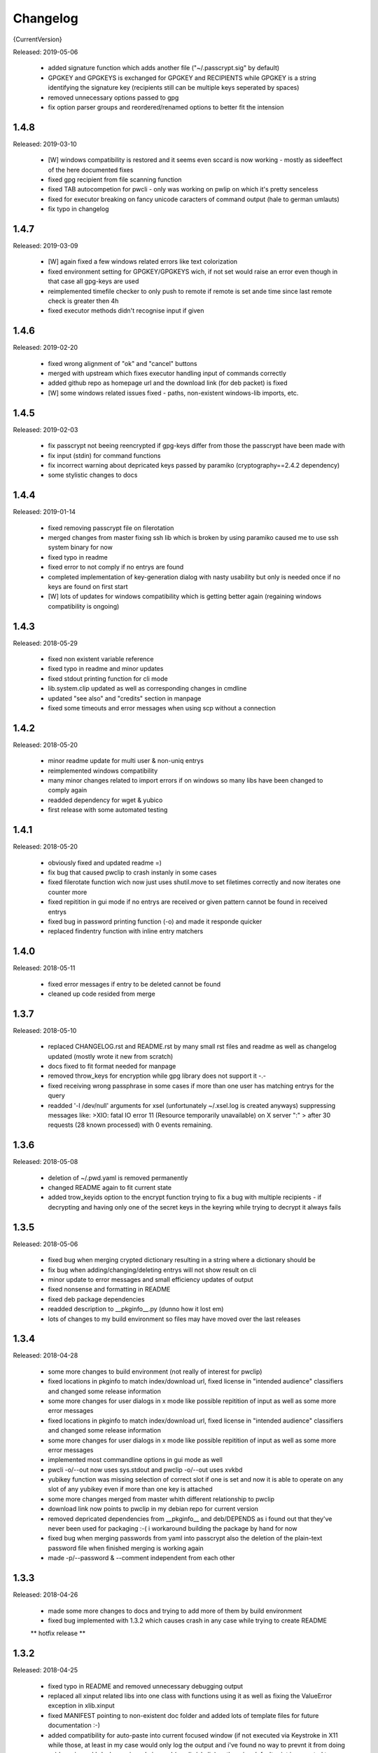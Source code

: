 =========
Changelog
=========

{CurrentVersion}

Released: 2019-05-06

  * added signature function which adds another file ("~/.passcrypt.sig"
    by default)

  * GPGKEY and GPGKEYS is exchanged for GPGKEY and RECIPIENTS while GPGKEY
    is a string identifying the signature key (recipients still can be
    multiple keys seperated by spaces)

  * removed unnecessary options passed to gpg

  * fix option parser groups and reordered/renamed options to better fit
    the intension


1.4.8
-----

Released: 2019-03-10

  * [W] windows compatibility is restored and it seems even sccard is now
    working - mostly as sideeffect of the here documented fixes

  * fixed gpg recipient from file scanning function

  * fixed TAB autocompetion for pwcli - only was working on pwlip on which it's
    pretty senceless

  * fixed for executor breaking on fancy unicode caracters of command output
    (hale to german umlauts)

  * fix typo in changelog


1.4.7
-----

Released: 2019-03-09

  * [W] again fixed a few windows related errors like text colorization

  * fixed environment setting for GPGKEY/GPGKEYS wich, if not set would
    raise an error even though in that case all gpg-keys are used

  * reimplemented timefile checker to only push to remote if remote is set
    ande time since last remote check is greater then 4h

  * fixed executor methods didn't recognise input if given


1.4.6
-----

Released: 2019-02-20

  * fixed wrong alignment of "ok" and "cancel" buttons

  * merged with upstream which fixes executor handling input of commands
    correctly

  * added github repo as homepage url and the download link (for deb packet)
    is fixed

  * [W] some windows related issues fixed - paths, non-existent windows-lib
    imports, etc.


1.4.5
-----

Released: 2019-02-03

  * fix passcrypt not beeing reencrypted if gpg-keys differ from those the
    passcrypt have been made with

  * fix input (stdin) for command functions

  * fix incorrect warning about depricated keys passed by paramiko
    (cryptography==2.4.2 dependency)

  * some stylistic changes to docs


1.4.4
-----

Released: 2019-01-14

  * fixed removing passcrypt file on filerotation

  * merged changes from master fixing ssh lib which is broken by using paramiko
    caused me to use ssh system binary for now

  * fixed typo in readme

  * fixed error to not comply if no entrys are found

  * completed implementation of key-generation dialog with nasty usability but
    only is needed once if no keys are found on first start

  * [W] lots of updates for windows compatibility which is getting better again
    (regaining windows compatibility is ongoing)


1.4.3
-----

Released: 2018-05-29

  * fixed non existent variable reference

  * fixed typo in readme and minor updates

  * fixed stdout printing function for cli mode

  * lib.system.clip updated as well as corresponding changes in cmdline

  * updated "see also" and "credits" section in manpage

  * fixed some timeouts and error messages when using scp without a connection


1.4.2
-----

Released: 2018-05-20

  * minor readme update for multi user & non-uniq entrys

  * reimplemented windows compatibility

  * many minor changes related to import errors if on windows so many libs have
    been changed to comply again

  * readded dependency for wget & yubico

  * first release with some automated testing


1.4.1
-----

Released: 2018-05-20

  * obviously fixed and updated readme =)

  * fix bug that caused pwclip to crash instanly in some cases

  * fixed filerotate function wich now just uses shutil.move to set filetimes
    correctly and now iterates one counter more

  * fixed repitition in gui mode if no entrys are received or given pattern
    cannot be found in received entrys

  * fixed bug in password printing function (-o) and made it responde quicker

  * replaced findentry function with inline entry matchers


1.4.0
-----

Released: 2018-05-11

  * fixed error messages if entry to be deleted cannot be found

  * cleaned up code resided from merge


1.3.7
-----

Released: 2018-05-10

  * replaced CHANGELOG.rst and README.rst by many small rst files and readme
    as well as changelog updated (mostly wrote it new from scratch)

  * docs fixed to fit format needed for manpage

  * removed throw_keys for encryption while gpg library does not support it -.-

  * fixed receiving wrong passphrase in some cases if more than one user has
    matching entrys for the query

  * readded '-l /dev/null' arguments for xsel (unfortunately ~/.xsel.log is
    created anyways) suppressing messages like:
    >XIO:  fatal IO error 11 (Resource temporarily unavailable) on X server ":"
    >      after 30 requests (28 known processed) with 0 events remaining.


1.3.6
-----

Released: 2018-05-08

  * deletion of ~/.pwd.yaml is removed permanently

  * changed README again to fit current state

  * added trow_keyids option to the encrypt function trying to fix a bug with
    multiple recipients - if decrypting and having only one of the secret keys
    in the keyring while trying to decrypt it always fails


1.3.5
-----

Released: 2018-05-06

  * fixed bug when merging crypted dictionary resulting in a string where a
    dictionary should be

  * fix bug when adding/changing/deleting entrys will not show result on cli

  * minor update to error messages and small efficiency updates of output

  * fixed nonsense and formatting in README

  * fixed deb package dependencies

  * readded description to __pkginfo__.py (dunno how it lost em)

  * lots of changes to my build environment so files may have moved over
    the last releases


1.3.4
-----

Released: 2018-04-28

  * some more changes to build environment (not really of interest for pwclip)

  * fixed locations in pkginfo to match index/download url, fixed license
    in "intended audience" classifiers and changed some release information

  * some more changes for user dialogs in x mode like possible repitition of
    input as well as some more error messages


  * fixed locations in pkginfo to match index/download url, fixed license
    in "intended audience" classifiers and changed some release information

  * some more changes for user dialogs in x mode like possible repitition of
    input as well as some more error messages

  * implemented most commandline options in gui mode as well

  * pwcli -o/--out now uses sys.stdout and pwclip -o/--out uses xvkbd

  * yubikey function was missing selection of correct slot if one is set and
    now it is able to operate on any slot of any yubikey even if more than one
    key is attached

  * some more changes merged from master whith different relationship to pwclip

  * download link now points to pwclip in my debian repo for current version

  * removed depricated dependencies from __pkginfo__ and deb/DEPENDS as i found
    out that they've never been used for packaging :-( i workaround building
    the package by hand for now

  * fixed bug when merging passwords from yaml into passcrypt also the deletion
    of the plain-text password file when finished merging is working again

  * made -p/--password & --comment independent from each other


1.3.3
-----

Released: 2018-04-26

  * made some more changes to docs and trying to add more of them by
    build environment

  * fixed bug implemented with 1.3.2 which causes crash in any case while
    trying to create README

  ** hotfix release **


1.3.2
-----

Released: 2018-04-25

  * fixed typo in README and removed unnecessary debugging output

  * replaced all xinput related libs into one class with functions using it
    as well as fixing the ValueError exception in xlib.xinput

  * fixed MANIFEST pointing to non-existent doc folder and added lots of
    template files for future documentation :-)

  * added compatibility for auto-paste into current focused window (if not
    executed via Keystroke in X11 while those, at least in my case would
    only log the output and i've found no way to prevnt it from doing so)
    by using xvkbd when gui-mode is used (pwclip/ykclip) - otherwise
    default print is executed to auto-paste the password

  * finally fixed tab-completion bug and added autocompletion of commandline
    options as well as readding commandline options even for gui modes
    (pwclip/ykclip)

  * implemented commandline options for password and comment even if it's
    dangerous to use - at least for the password

  * fixed filerotater function not setting file times correctly

  * fixed indentation of old changelog messages to be manpage make compliant

  * made some gui-dialog improvements like asking for repitition if input
    was not found in passcrypt

  * [W] compatibility most certainly lost for now :-(
        had no time to fix the stuff implemented without testing till now


1.3.1
-----

Released: 2018-04-19

  * reverted changes from last version while clipboards are not accessible
    from other processes in python Gtk/Gdk

  * readded xsel dependency

  * fixed last release date


1.3.0
-----

Released: 2018-04-19

  * fixed path related build environment issues

  * removed xsel dependency


1.2.11
------

Released: 2018-04-16

  * fixed usage of os.utime instead of system.filetime

  * added man page and changed whole build environment as well as the
    script i've been using to build

  * removed few files not needed for pwclip and updated the README


1.2.10
------

Released: 2018-03-31

  * fix ykclip not choosing challenge-response slot automatically

  * changed --help for -x option to better match its sence

  * again lots of code linting (code rated at 9.52/10) disabled checks:
    bad-continuation,too-many-arguments,too-many-locals,too-many-branches


1.2.9
-----

Released: 2018-03-30

  * fixed xsel stays running in background (it's options are nasty)

  * lots of merges but it's too fuzzy to take them apart to see what has
    changed - mostly no functionallity changes though

  * replaced the xinput and xgetpasswd (each continaing the class XInput) by
    the equal called functions each using the class XInput

  * added message for failed input match or decryption

  * fixed displaying messages for input windows

  * reverted and finally fixed xsel running in background (sometimes?)
    now explicitly terminating when finished


1.2.8
-----

Released: 2018-03-29

  * fixed a few bugs implemented while linting in 1.2.5

  * made GPGSMTool parent to GPGTool for common methods

  * fixed wrong filerotate if no changes where made

  * fixed bug in class import name


1.2.7
-----

Released: 2018-03-28

  * fix for passwords are returned incorrectly

  ** hotfix release **


1.2.6
-----

Released: 2018-03-27

  * example include fixed

  * stylistic updates and code cleanup


1.2.5
-----

Released: 2018-03-27

  * lotz of linting - almost everything fixed complying to pylint3

  * renamed gpg module to gpgtool due to namespace restrictions


1.2.4
-----

Released: 2018-03-27

  * fixed filerotate not copying file modes as well

  * fixed encrypt function when setting recipients via user environment
    variables (GPGKEY/GPGKEYS) only

  * fixed creating a new password crypt file from scratch

  * minor cleanup in gpg module

  * added example files in addition to README and --help

  * fixed some obsolete info in README


1.2.3
-----

Released: 2018-03-22

  * some minor bugfixes to comply with new executor features (bytes, input)

  * fixed unintended executions when using TAB in a shell

  * some cosmetics for `pwcli --help` message

  * reimplemented the timer for remote access & sync to prevent unnecessary
    connection delays (if remote is used -R or config file)

  * another fix for executors byte2string feature - the default is to encode
    input strings and decode output strings what broke gpgsm en/decryption

  * [W] fixed scp put/get for windows (skipped instead of rising exceptions)


1.2.2
-----

Released: 2018-03-22

  * merged updates for executor subprocess forker to accept input and be able
    to return stdout as byte-string

  * removed unnecessary library iface from net

  * fixed ssh.put/get function if no scp available

  * fix for gpg socket location changed in newer releases - should also comply
    with older versions as well


1.2.1
-----

Released: 2018-03-18

  * [W] fixed some wrong path concatenations

  * another few lib fixes merged

  * fixed wrong current version in changelog


1.2.0
-----

Released: 2018-03-18

  * [L] fixed paramiko scp not working any more (replaced by subprocess call)

  * added file rotation for passcrypt file

  * cleanup of unused imports and libraries

  * removed unnecessary read/write actions on passcrypt

  * class GPGSMTool added to interact wit gpgsm for openssl compatibility


1.1.12
------

Released: 2017-12-12

  * fixed typo in system.which function changed to comply for windows

  ** hotfix release **


1.1.11
------

Released: 2017-12-11

  * [W] fix gpg.exe not found by system.which function

  * trying to fix some password input - gpg related issues

  * changed README file a bit for windows installation

  ** still some work todo for implementing gpg-key generating functionality **


1.1.10
------

Released: 2017-11-17

  * correcture on last release date :P

  * reverted which and gpg module *yet another hotfix release*


1.1.9
-----

Released: 2017-11-17

  * reverted system.user.whoami module to last commit *hotfix release*


1.1.8
-----

Released: 2017-11-16

  * fixed TypeError if password is an integer

  * fixed alot of stuff in gpg and passcrypt module for key-gen function
    to comply to gui mode as well

  * cleaned up remains of submodule merges


1.1.7
-----

Released: 2017-11-13

  * fixed key-gen dialog in cli and gui mode

  * fixed gpg-findkey function in secret-key-mode to not ask for password

  * fixed lotz of stuff in gpg wrapper for correctly collecting user input

  * merged almost all modules back into master and cleaned up pwclip branch

  * added xgetpass module and removed character hiding in xinput module

  * rearranged build environment with git-submodules


1.1.6
-----

Released: 2017-11-06

  * fixed issue where existing gpg-keys would not be recognised

  * fixed some message typos

  * continued implementing key-gen function when secret-key is missing


1.1.5
-----

Released: 2017-11-05

  * fixed date in changelog and other documentation fails from last release

  * fixed secret key listing requires password

  * still working on generating gpg-key functionality (slomo)


1.1.4
-----

Released: 2017-11-04

  * hotfix release for failed last upload


1.1.3
-----

Released: 2017-11-04

  * fixed some changelog entrys and release date of last release in changelog

  * fixed which function to return only absolute paths


1.1.2
-----

Released: 2017-11-01

  * [W] added missing wget dependency for gpg4win installation

  * [W] fix download & install gpg4win in gui mode

  * [W] fixed gpg2.exe was used in some cases (gpg2 does not work on windows)

  * added changelog entry for the last release

  * implementing key-gen dialog if no secret-keys found
    (incomplete & unapplied)


1.1.1
-----

Released: 2017-10-24

  * [W] fix for readline import not working on windows

  * made input readline compatible if on linux


1.1.0
-----

Released: 2017-10-12

  * replaced the gpg4win binary hack by wget (with internet connectivity) as
    dependencies

  * IMHO this is no micro change so directly bumping to next minor version


1.0.5
-----

Released: 2017-09-08

  * [W] hotfix - readded __gpg4win__.py


1.0.4
-----

Released: 2017-09-08

  * fixed depreicated link to nowhere in README

  * linted again - fixed lots of things


1.0.3
-----

Released: 2017-09-08

  * [W] fixed using wrong PATH delimiter for which on windows

  * [W] implemented question if gpg4win is not installed (install on "yes")

  * [W] fixed hard coded gpg2.exe path (replaced by which function as well)

  * fixed missing [W] tags in a few previous changelog messages

  * first "whole in one" release


1.0.2
-----

Released: 2017-09-08

  * [W] made lib.system.which windows compatible (hopefully)

  * [W] fix for non-generic installed gpg4win installation recovery


1.0.1
-----

Released: 2017-09-07

  * [W] trying to implement gpg4win installation on windows systems

  * removed depricated installation desclaimer/links


1.0.0
-----

Released: 2017-08-27

  * final version bumper


0.4.43
------

Released: 2017-08-27

  * finally fixed the last issue about windows command box displaying

  * removed printing messages on gui errors (just exit returning 1)

  * some i/o related changes without logical relevance

  * displaying one more changelog message


0.4.42
------

Released: 2017-08-27

  * fixed setting sys.path in __init__.py for windows compatibility

  * trying to fix command box showup on windows

  * linted the whole code - so lots of changes, some just stylistically,
    others where errors in syntax or even logical (see git diff for details)

  * (still) preparing final version :P


0.4.32-41
---------

Released: 2017-08-25

  * [W] hotfix release for gpg binary path selection

  * w00ht @ dev-environemnt - linux/windows dev/testing can be very... intense

  * made changelog => readme generic via __pkginfo__.py

  * [W] fixed colortext (disabled colors)

  * fixed changelog not beeing displayed ... again

  * fixed displying of changelog while program exec

  * fixed unnecessarily asking for passphrase


0.4.31
------

Released: 2017-08-25

  * hotfix release for gui calls

  * readded work revoked unintensionally

  * fixed yubico mode and ykclip gui


0.4.30
------

Released: 2017-08-25

  * made reading configs somewhat more modular

  * made gui function accepting option for (pw/yk)mode switching

  * made yubikey challenge-response mode behave correctly

  * changed names of binaries to pwcli(cmdline), pwclip(gui), ykclip(gui)


0.4.29
------

Released: 2017-08-25

  * removed empty password check and info

  * added pwclip-gui to "provides" section in __pkginfo__.py

  * hotfix release (fixing password-prompter)


0.4.28
------

Released: 2017-08-25

  * fixed password-search function on cmdline

  * reimplemented gui function for pwclip-gui executable

  * fixed program exit when forked to not endup in stack-dump

  * fixed gpg decrypt iterator to begin with 0

  * fighting gpg-agent (passphrase remember) to comply to my pass-prompter

  * [W] fixed non-sence printing of colored text (no colors on windows)

  * preparing final version (it's getting serious :D)


0.4.27
------

Released: 2017-08-23

  * [W] hotfix for clipboard paste function to return objects correctly

  * implemented -S to set the slot number of the yubikey used which is
    only relevant for the challenge-response functionality (-y)

  * added a "Troubleshooting" section to README on fixing yubico-usb-hid-bug

  * (still) preparing final version


0.4.26
------

Released: 2017-08-22

  * changed entry-points to match reverted names - trying to find correct
    exec mode for windows

  * cleanup of build environment - preparing final version


0.4.25
------

Released: 2017-08-21

  * [W|O] changed copy & paste functions to handle modes correctly

  * [W] lots of fixed for xlib functions to set focus correctly

  * [W] fixed catching/setting password (no password-agent for now)

  * reverted seperation of gui and cli

  * some classes are renamed to fit the intension


0.4.24
------

Released: 2017-08-21

  * [W] fixed I/O error wich occours when setting gpg to utf-8 on gpg4win

  * [W] fixed path errors and other platform related stuff

  * seperated gui from cli via entry-points (experimental)


0.4.20-23
---------

Released: 2017-08-16

  * fixed README location

  * fixed release date of last release

  * some documentation updates


0.4.19
------

Released: 2017-08-15

  * merged private libs into ./lib - many changes related to that
    lib respectivly:
    - ./lib/net:
    -- ssh.py module updated to match paramiko changes and some other fixes
    -- added functions to do DNS lookups for the (optional) scp backup function
    - ./lib/secrecy/gpg.py
    -- fixed passing of command line setting of gpg-key-recipient option
    -- [W] fixed path to gnupg home
    -- [W] fixed setting wrong keystores (.gpg|.kbx) in windows
    -- [W] replaced concatenated string by path.join
    -- [W] added passphrase input mode while pinentry is not available
    - ./lib/secrecy/passcrypt.py
    -- if debugging is enabled the plaintext file is removed no more
    - ./__init__.py
    -- fixed comment for strange lib include
    -- changed wrapper to gereric name


0.4.18
------

Released: 2017-07-23

  * hotfix release

  * some documentation fixes

  * [W] fixed receiving clipboard content


0.4.17
------

Released: 2017-07-23

  * committed the changes for the last release :P

  * changelog file updated


0.4.16
------

Released: 2017-07-23

  * fixed dependency to psutil

  * removed printing of debugging output & fixed some syntax and indentation
    errors

  * [W] environment error fixed (USER => USERNAME)

  * [W] gi import error fixed (no xnotify on windows)


0.4.15
------

Released: 2017-07-21

  * readded last 3 changelog messages wich where mistakenly removed completley
    from the README.rst file

  * keeping the last 3 changelog messages in the README.rst file while the
    complete changelog is moved to a seperate CHANGELOG.rst file


0.4.14
------

Released: 2017-07-21

  * moved the changelog section from the README.rst to this CHANGELOG.rst file

  * some typo & formatting fixes in changelog

  * [W] minor path-join fix


0.4.13
------

Released: 2017-05-25

  * minor fix in disclaimer ``\`` => ``\\``

  * made some performance improvements

  * minor overall fixes

  * [L] fixed fileage checking if remote option is used


0.4.12
------

Released: 2017-03-17

  * hotfix for import without correct library path

  * fixed some obvious flaws...


0.4.11
------

Released: 2017-03-16

  * hotfix for the command line parsing which did not honor the absence of the
    -l option with- and without arguments corretly

  * added missing release dates for the last few relases in the changelog

  * split up the remote and use-remotes options

  * [L] remote can be set in the config file ~/.config/pwclip.conf


0.4.10
------

Released: 2017-03-16

  * implemented option for sftp backup of passcrypt using paramiko (optional)

  * fixed countless bugs in pwclip itself as well as within its local
    dependencies

  * pylinted the whole code - now there are 3 recommendations left (ignoring
    my indentation style etc.)

  * [L] added my pylintrc to make pylint tests reproducible

  * [L] fixed xnotification bug which made pwclip crash if it cannot use
    notifications

  * [L] removed xsel logging (even if it anyways doesn't log clip-contents)


0.4.9
-----

Released: 2017-01-26

  * [L] hotfix for the clipboard copy function which i've damaged in 0.4.8

  * [L] fixed bug regarding xsel to not have it running in background forever

  * fixed mode switch (introduced for linux) on other os's clips


0.4.8
-----

Released: 2017-01-07

  * [L] bunch of optimisations for the linux clip library regarding
    the copy function which now is able to save into PRIMARY and CLIPBOARD
    instead of PRIMARY only.

  * [W] made some success on gpg4win but still does not work for our thing

  * some other things i've forgotten inbetween wich is caused by the fact
    that i've mistakenly released 0.4.7

  * implemented scp functionality to optionally mirror the passcrypt to some
    scp-compatible server and access it from more than one machine.


0.4.7
-----

Released: 2017-01-04

 * beginning to tag linux related stuff within the changelog with [L],
   windows entrys with [W] and OSX related ones with [O] if they are related
   to that topic only

 * fixed minor "try: except:" statement issues

 * code cleanup, misspelling corrections & some other minor fixes

 * renamed cypher library to secrecy while that better matches it's intension

 * [W] continued windows implementation and again left it unfinished - gpg4win
   only supports gpg-2.0 keys what made me confused using it with
   gpg-2.1-made-keys which is incompatible when using ed25519-keys

 * [W] ran into python-gnupg bugs where gpg signals have not been catched
   (unsure if that is compromising somehow anyways)

 * [W] implementing gpg4win giving me a hard time while many issues appear
   which do not exists under linux regarding the libraries libusb and yubico
   and PATH related issues as gpg4win does not use C:\Users\%USER% as home
   directory for the personal .gnupg folder and so on...


0.4.6
-----

Released: 2016-11-24

 * added compatibility for gpg on windows (assuming gpg4win installed)

 * fixed a few bugs on windows regarding input & copy/paste things but even
   so could not get it to work finally

 * again stolen code from pyperclip regarding windows & osx clips

 * added credits for pyperclip which i (shame on me) have forgotten untill now

 * fixed password input on false input by correctly raising exceptions


0.4.5
-----

Released: 2016-11-21

 * fixed bug if not having a .passcrypt file already
   (workaround would have been `touch ~/.passcrypt`)

 * fixed bug when pressing ESC in yubi-mode - now inserts empty string hash

 * fixed bug when pressing ESC in gpg-mode - now error-exits with appropriate
   error-message (if on terminal)

 * added example .pwd.yaml file to explain a bit how pwclip is ment to work

 * updated the above explanation a bit

 * i feel like this is the first real, more or less, stable version ;D


0.4.4
-----

Released: 2016-10-28

* implemented the named but forgotten timer option

* implemented gpg-agent restart function while that agent tends to fuck around

* now there is an error message displayed in gpg-mode without an existing yaml
  and passcrypt file (if both don't exist

* fixed I/O issue where empty passcrypt was written (now double-checking)

* fixed some argparse related issues (timer settings corrected)

* fixed notification timer to be displayed as long as the password is stored

* fixed crash on blank search pattern input in gpg-mode


0.4.3
-----

Released: 2016-10-28

* bunch of documentation corrections to fit the below implementations


0.4.2
-----

Released: 2016-10-27

* fixed many issues caused by changes/implementations of v0.4.1

* fixed many search and listing issues caused by laziness (who ever did this)

* added another cmdline switch to not have passwords replaced by asterisks (*)
  which is now default for output on terminals

* fixed greedly matching entrys (if lenght of entered search pattern is < 2)

* added restriction of at least 2 caracters for each user, password and
  comment for not breaking the above greedly matching search fix


0.4.1
-----

Released: 2016-10-27

* python2 support is now discontinued (dependency differences are nasty)

* implemented command line argument parsing including help

* stylistic updates regarding cmdline output and passcrypt management

* fixed another bunch of bugs around the GUI for user input

* fixed empty gpg-passphrase usage (keys without passphrases are used anyways)

* fixed user input which was repeatedly asking for input on escape/cancle

* fixed error if no ~/.passcrypt file was found

* fixed some issues with adding/changing/deleting passwords from passcrypt

* fixed bugs caused by merging build environment development branch


0.4.0
-----

Released: 2016-10-26

* implemented PIN/Passphrase input gui for GPG decryption

* fixed many I/O encryption/decryption on-the-fly issues

* merged monolithic code into smaller files for better modularity/compliance

* some stylistic updates/fixes


0.3.3
-----

Released: 2016-10-22

* final release of pwclip with new function and documentation


0.2.6 - 0.3.2
-------------

Released: 2016-10-22

* minor documentation fixes (playing around with rst formatting)


0.2.5
-----

Released: 2016-10-22

* seperated the code into submodules within lib/ to be more compliant to my
  usual environment

* added complete new en/decryption mode via python3-gnupg - now it's capable
